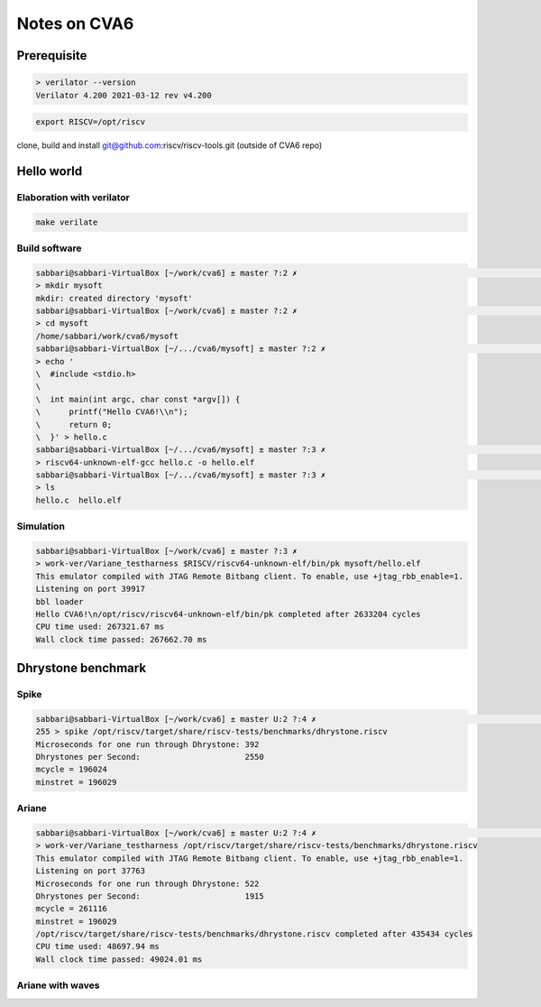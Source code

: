 *************
Notes on CVA6
*************


Prerequisite
============

.. code::

    > verilator --version
    Verilator 4.200 2021-03-12 rev v4.200


.. code::

    export RISCV=/opt/riscv


clone, build and install git@github.com:riscv/riscv-tools.git
(outside of CVA6 repo)


Hello world
===========

Elaboration with verilator
^^^^^^^^^^^^^^^^^^^^^^^^^^
.. code::

    make verilate

Build software
^^^^^^^^^^^^^^^^^^^^^^^^^^

.. code::

    sabbari@sabbari-VirtualBox [~/work/cva6] ± master ?:2 ✗                                                                                                                                  [12:23:41]
    > mkdir mysoft
    mkdir: created directory 'mysoft'
    sabbari@sabbari-VirtualBox [~/work/cva6] ± master ?:2 ✗                                                                                                                                  [12:24:04]
    > cd mysoft
    /home/sabbari/work/cva6/mysoft
    sabbari@sabbari-VirtualBox [~/.../cva6/mysoft] ± master ?:2 ✗                                                                                                                            [12:24:08]
    > echo '
    \  #include <stdio.h>
    \
    \  int main(int argc, char const *argv[]) {
    \      printf("Hello CVA6!\\n");
    \      return 0;
    \  }' > hello.c
    sabbari@sabbari-VirtualBox [~/.../cva6/mysoft] ± master ?:3 ✗                                                                                                                            [12:24:11]
    > riscv64-unknown-elf-gcc hello.c -o hello.elf
    sabbari@sabbari-VirtualBox [~/.../cva6/mysoft] ± master ?:3 ✗                                                                                                                            [12:24:22]
    > ls
    hello.c  hello.elf


Simulation
^^^^^^^^^^
.. code::

    sabbari@sabbari-VirtualBox [~/work/cva6] ± master ?:3 ✗
    > work-ver/Variane_testharness $RISCV/riscv64-unknown-elf/bin/pk mysoft/hello.elf
    This emulator compiled with JTAG Remote Bitbang client. To enable, use +jtag_rbb_enable=1.
    Listening on port 39917
    bbl loader
    Hello CVA6!\n/opt/riscv/riscv64-unknown-elf/bin/pk completed after 2633204 cycles
    CPU time used: 267321.67 ms
    Wall clock time passed: 267662.70 ms

Dhrystone benchmark
===================

Spike
^^^^^
.. code::

    sabbari@sabbari-VirtualBox [~/work/cva6] ± master U:2 ?:4 ✗                                                                                                                              [15:06:33]
    255 > spike /opt/riscv/target/share/riscv-tests/benchmarks/dhrystone.riscv
    Microseconds for one run through Dhrystone: 392
    Dhrystones per Second:                      2550
    mcycle = 196024
    minstret = 196029

Ariane
^^^^^^
.. code::

    sabbari@sabbari-VirtualBox [~/work/cva6] ± master U:2 ?:4 ✗                                                                                                                              [15:06:50]
    > work-ver/Variane_testharness /opt/riscv/target/share/riscv-tests/benchmarks/dhrystone.riscv
    This emulator compiled with JTAG Remote Bitbang client. To enable, use +jtag_rbb_enable=1.
    Listening on port 37763
    Microseconds for one run through Dhrystone: 522
    Dhrystones per Second:                      1915
    mcycle = 261116
    minstret = 196029
    /opt/riscv/target/share/riscv-tests/benchmarks/dhrystone.riscv completed after 435434 cycles
    CPU time used: 48697.94 ms
    Wall clock time passed: 49024.01 ms

Ariane with waves
^^^^^^^^^^^^^^^^^

.. code::
    make verilate DEBUG=1
    work-ver/Variane_testharness --vcd=dhrystone.vcd /opt/riscv/target/share/riscv-tests/benchmarks/dhrystone.riscv
